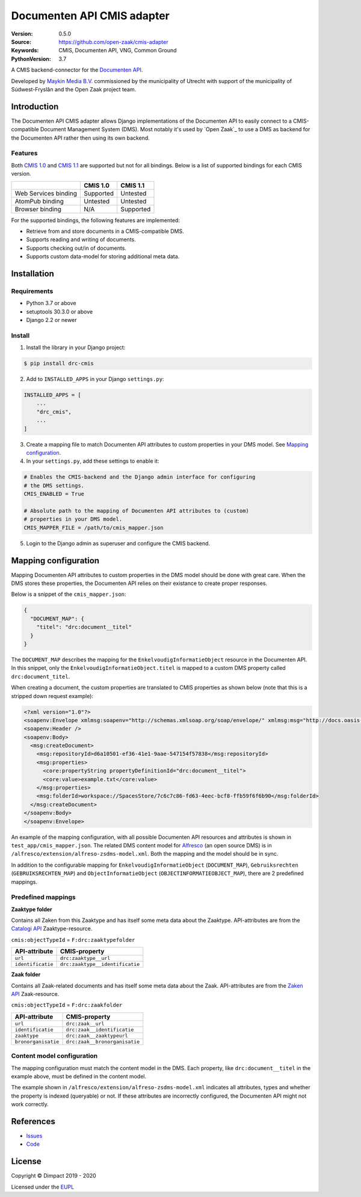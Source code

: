 ===========================
Documenten API CMIS adapter
===========================

:Version: 0.5.0
:Source: https://github.com/open-zaak/cmis-adapter
:Keywords: CMIS, Documenten API, VNG, Common Ground
:PythonVersion: 3.7

|build-status| |coverage| |black| |python-versions| |django-versions| |pypi-version|

A CMIS backend-connector for the `Documenten API`_.

Developed by `Maykin Media B.V.`_ commissioned by the municipality of Utrecht
with support of the municipality of Súdwest-Fryslân and the Open Zaak project
team.


Introduction
============

The Documenten API CMIS adapter allows Django implementations of the Documenten
API to easily connect to a CMIS-compatible Document Management System (DMS).
Most notably it's used by `Open Zaak`_ to use a DMS as backend for the 
Documenten API rather then using its own backend.

Features
--------

Both `CMIS 1.0`_ and `CMIS 1.1`_ are supported but not for all bindings. Below
is a list of supported bindings for each CMIS version.

.. _`CMIS 1.0`: https://docs.oasis-open.org/cmis/CMIS/v1.0/cmis-spec-v1.0.html
.. _`CMIS 1.1`: https://docs.oasis-open.org/cmis/CMIS/v1.1/CMIS-v1.1.html

+----------------------+-----------+-----------+
|                      |  CMIS 1.0 |  CMIS 1.1 |
+======================+===========+===========+
| Web Services binding | Supported |  Untested |
+----------------------+-----------+-----------+
| AtomPub binding      |  Untested |  Untested |
+----------------------+-----------+-----------+
| Browser binding      |    N/A    | Supported |
+----------------------+-----------+-----------+

For the supported bindings, the following features are implemented:

* Retrieve from and store documents in a CMIS-compatible DMS.
* Supports reading and writing of documents.
* Supports checking out/in of documents.
* Supports custom data-model for storing additional meta data.


Installation
============

Requirements
------------

* Python 3.7 or above
* setuptools 30.3.0 or above
* Django 2.2 or newer

Install
-------

1. Install the library in your Django project:

.. code-block:: bash

    $ pip install drc-cmis

2. Add to ``INSTALLED_APPS`` in your Django ``settings.py``:

.. code-block:: python

    INSTALLED_APPS = [
        ...
        "drc_cmis",
        ...
    ]

3. Create a mapping file to match Documenten API attributes to custom 
   properties in your DMS model. See `Mapping configuration`_.

4. In your ``settings.py``, add these settings to enable it:

.. code-block:: python

    # Enables the CMIS-backend and the Django admin interface for configuring 
    # the DMS settings.
    CMIS_ENABLED = True

    # Absolute path to the mapping of Documenten API attributes to (custom) 
    # properties in your DMS model.
    CMIS_MAPPER_FILE = /path/to/cmis_mapper.json

5. Login to the Django admin as superuser and configure the CMIS backend.

Mapping configuration
=====================

Mapping Documenten API attributes to custom properties in the DMS model should
be done with great care. When the DMS stores these properties, the Documenten 
API relies on their existance to create proper responses.

Below is a snippet of the ``cmis_mapper.json``:

.. code-block:: json

    {
      "DOCUMENT_MAP": {
        "titel": "drc:document__titel"
      }
    }

The ``DOCUMENT_MAP`` describes the mapping for the 
``EnkelvoudigInformatieObject`` resource in the Documenten API. In this 
snippet, only the ``EnkelvoudigInformatieObject.titel`` is mapped to a custom 
DMS property called ``drc:document_titel``.

When creating a document, the custom properties are translated to CMIS 
properties as shown below (note that this is a stripped down request example):

.. code-block:: xml

    <?xml version="1.0"?>
    <soapenv:Envelope xmlmsg:soapenv="http://schemas.xmlsoap.org/soap/envelope/" xmlmsg:msg="http://docs.oasis-open.org/ns/cmis/messaging/200908/" xmlmsg:core="http://docs.oasis-open.org/ns/cmis/core/200908/">
    <soapenv:Header />
    <soapenv:Body>
      <msg:createDocument>
        <msg:repositoryId>d6a10501-ef36-41e1-9aae-547154f57838</msg:repositoryId>
        <msg:properties>
          <core:propertyString propertyDefinitionId="drc:document__titel">
          <core:value>example.txt</core:value>
        </msg:properties>
        <msg:folderId>workspace://SpacesStore/7c6c7c86-fd63-4eec-bcf8-ffb59f6f6b90</msg:folderId>
      </msg:createDocument>
    </soapenv:Body>
    </soapenv:Envelope>

An example of the mapping configuration, with all possible Documenten API 
resources and attributes is shown in ``test_app/cmis_mapper.json``. The 
related DMS content model for `Alfresco`_ (an open source DMS) is in 
``/alfresco/extension/alfreso-zsdms-model.xml``. Both the mapping and the 
model should be in sync.

In addition to the configurable mapping for ``EnkelvoudigInformatieObject`` 
(``DOCUMENT_MAP``), ``Gebruiksrechten`` (``GEBRUIKSRECHTEN_MAP``) and ``ObjectInformatieObject`` (``OBJECTINFORMATIEOBJECT_MAP``), there are 2 predefined mappings.

Predefined mappings
-------------------

**Zaaktype folder**

Contains all Zaken from this Zaaktype and has itself some meta data about the
Zaaktype. API-attributes are from the `Catalogi API`_ Zaaktype-resource.

.. _`Catalogi API`: https://vng-realisatie.github.io/gemma-zaken/standaard/catalogi/index

``cmis:objectTypeId`` = ``F:drc:zaaktypefolder``

+-------------------+---------------------------------+
| API-attribute     | CMIS-property                   |
+===================+=================================+
| ``url``           | ``drc:zaaktype__url``           |
+-------------------+---------------------------------+
| ``identificatie`` | ``drc:zaaktype__identificatie`` |
+-------------------+---------------------------------+

**Zaak folder**

Contains all Zaak-related documents and has itself some meta data about the
Zaak. API-attributes are from the `Zaken API`_ Zaak-resource.

.. _`Zaken API`: https://vng-realisatie.github.io/gemma-zaken/standaard/zaken/index

``cmis:objectTypeId`` = ``F:drc:zaakfolder``

+---------------------+---------------------------------+
| API-attribute       | CMIS-property                   |
+=====================+=================================+
| ``url``             | ``drc:zaak__url``               |
+---------------------+---------------------------------+
| ``identificatie``   | ``drc:zaak__identificatie``     |
+---------------------+---------------------------------+
| ``zaaktype``        | ``drc:zaak__zaaktypeurl``       |
+---------------------+---------------------------------+
| ``bronorganisatie`` | ``drc:zaak__bronorganisatie``   |
+---------------------+---------------------------------+

Content model configuration
---------------------------

The mapping configuration must match the content model in the DMS. Each 
property, like ``drc:document__titel`` in the example above, must be defined 
in the content model.

The example shown in ``/alfresco/extension/alfreso-zsdms-model.xml`` 
indicates all attributes, types and whether the property is indexed (queryable) 
or not. If these attributes are incorrectly configured, the Documenten API 
might not work correctly.


References
==========

* `Issues <https://github.com/open-zaak/open-zaak/issues>`_
* `Code <https://github.com/open-zaak/cmis-adapter>`_


License
=======

Copyright © Dimpact 2019 - 2020

Licensed under the EUPL_

.. _EUPL: LICENCE.md

.. _`Maykin Media B.V.`: https://www.maykinmedia.nl

.. _`Alfresco`: https://www.alfresco.com/ecm-software/alfresco-community-editions

.. |build-status| image:: https://travis-ci.org/open-zaak/cmis-adapter.svg?branch=master
    :target: https://travis-ci.org/open-zaak/cmis-adapter

.. |coverage| image:: https://codecov.io/gh/open-zaak/cmis-adapter/branch/master/graph/badge.svg
    :target: https://codecov.io/gh/open-zaak/cmis-adapter
    :alt: Coverage status

.. |black| image:: https://img.shields.io/badge/code%20style-black-000000.svg
    :target: https://github.com/psf/black

.. |python-versions| image:: https://img.shields.io/pypi/pyversions/drc-cmis.svg

.. |django-versions| image:: https://img.shields.io/pypi/djversions/drc-cmis.svg

.. |pypi-version| image:: https://img.shields.io/pypi/v/drc-cmis.svg
    :target: https://pypi.org/project/drc-cmis/

.. _Documenten API: https://vng-realisatie.github.io/gemma-zaken/standaard/documenten/index
